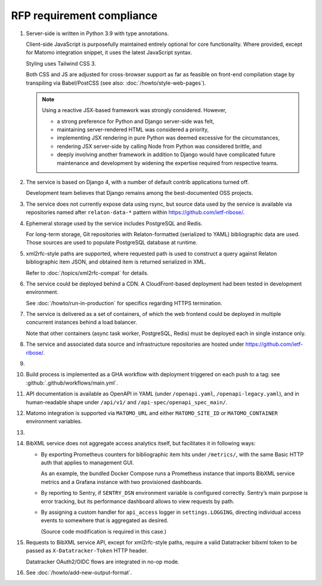 RFP requirement compliance
==========================

1. Server-side is written in Python 3.9 with type annotations.

   Client-side JavaScript is purposefully maintained entirely
   optional for core functionality.
   Where provided, except for Matomo integration snippet, it uses
   the latest JavaScript syntax.

   Styling uses Tailwind CSS 3.

   Both CSS and JS are adjusted for cross-browser support
   as far as feasible on front-end compilation stage by transpiling
   via Babel/PostCSS (see also: :doc:`/howto/style-web-pages`).

   .. note::

      Using a reactive JSX-based framework was strongly considered. However,

      - a strong preference for Python and Django server-side was felt,
      - maintaining server-rendered HTML was considered a priority,
      - implementing JSX rendering in pure Python
        was deemed excessive for the circumstances,
      - rendering JSX server-side by calling Node from Python
        was considered brittle, and
      - deeply involving another framework in addition to Django
        would have complicated future maintenance and development
        by widening the expertise required from respective teams.

2. The service is based on Django 4,
   with a number of default contrib applications turned off.

   Development team believes that Django remains among the best-documented
   OSS projects.

3. .. todo:: Confirm specifics

   The service does not currently expose data using rsync,
   but source data used by the service is available
   via repositories named after ``relaton-data-*`` pattern
   within https://github.com/ietf-ribose/.

4. Ephemeral storage used by the service includes PostgreSQL and Redis.

   For long-term storage, Git repositories with Relaton-formatted
   (serialized to YAML) bibliographic data are used. Those sources are used
   to populate PostgreSQL database at runtime.

5. xml2rfc-style paths are supported, where requested path is used
   to construct a query against Relaton bibliographic item JSON,
   and obtained item is returned serialized in XML.

   Refer to :doc:`/topics/xml2rfc-compat` for details.

6. The service could be deployed behind a CDN.
   A CloudFront-based deployment had been tested in development environment.

   See :doc:`/howto/run-in-production` for specifics regarding HTTPS termination.

7. The service is delivered as a set of containers, of which the web frontend
   could be deployed in multiple concurrent instances behind a load balancer.

   Note that other containers (async task worker, PostgreSQL, Redis)
   must be deployed each in single instance only.

8. The service and associated data source and infrastructure repositories
   are hosted under https://github.com/ietf-ribose/.

9. .. todo:: Confirm this requirement is satisfied.

10. Build process is implemented as a GHA workflow
    with deployment triggered on each push to a tag:
    see :github:`.github/workflows/main.yml`.

11. API documentation is available as OpenAPI in YAML
    (under ``/openapi.yaml``, ``/openapi-legacy.yaml``),
    and in human-readable shape under ``/api/v1/`` and ``/api-spec/openapi_spec_main/``.

12. Matomo integration is supported
    via ``MATOMO_URL`` and either ``MATOMO_SITE_ID`` or ``MATOMO_CONTAINER``
    environment variables.

13. .. todo:: Confirm this point.

14. BibXML service does not aggregate access analytics itself,
    but facilitates it in following ways:

    - By exporting Prometheus counters for bibliographic item hits
      under ``/metrics/``, with the same Basic HTTP auth that applies to management GUI.

      As an example, the bundled Docker Compose runs a Prometheus instance
      that imports BibXML service metrics
      and a Grafana instance with two provisioned dashboards.

    - By reporting to Sentry, if ``SENTRY_DSN`` environment variable is configured correctly.
      Sentry’s main purpose is error tracking,
      but its performance dashboard allows to view requests by path.

    - By assigning a custom handler for ``api_access`` logger in ``settings.LOGGING``,
      directing individual access events to somewhere that is aggregated as desired.

      (Source code modification is required in this case.)

15. Requests to BibXML service API,
    except for xml2rfc-style paths, require a valid Datatracker bibxml token
    to be passed as ``X-Datatracker-Token`` HTTP header.

    Datatracker OAuth2/OIDC flows are integrated in no-op mode.

16. See :doc:`/howto/add-new-output-format`.
